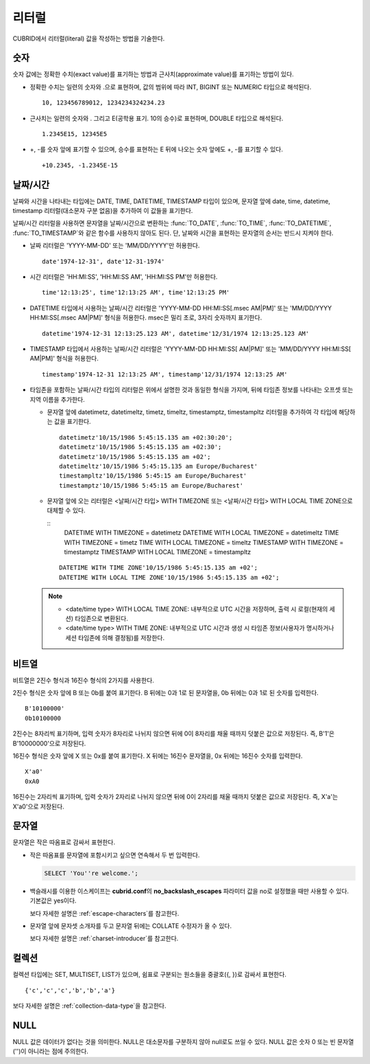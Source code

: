 ******
리터럴
******

CUBRID에서 리터럴(literal) 값을 작성하는 방법을 기술한다.

숫자
====

숫자 값에는 정확한 수치(exact value)를 표기하는 방법과 근사치(approximate value)를 표기하는 방법이 있다.

*   정확한 수치는 일련의 숫자와 .으로 표현하며, 값의 범위에 따라 INT, BIGINT 또는 NUMERIC 타입으로 해석된다.

    ::
    
        10, 123456789012, 1234234324234.23

*   근사치는 일련의 숫자와 . 그리고 E(공학용 표기. 10의 승수)로 표현하며, DOUBLE 타입으로 해석된다.

    ::
    
        1.2345E15, 12345E5

*   +, -를 숫자 앞에 표기할 수 있으며, 승수를 표현하는 E 뒤에 나오는 숫자 앞에도 +, -를 표기할 수 있다.

    ::
    
        +10.2345, -1.2345E-15

.. _date-time-literal:

날짜/시간
=========

날짜와 시간을 나타내는 타입에는 DATE, TIME, DATETIME, TIMESTAMP 타입이 있으며, 문자열 앞에 date, time, datetime, timestamp 리터럴(대소문자 구분 없음)을 추가하여 이 값들을 표기한다.

날짜/시간 리터럴을 사용하면 문자열을 날짜/시간으로 변환하는 :func:`TO_DATE`, :func:`TO_TIME`, :func:`TO_DATETIME`, :func:`TO_TIMESTAMP`\와 같은 함수를 사용하지 않아도 된다.
단, 날짜와 시간을 표현하는 문자열의 순서는 반드시 지켜야 한다.

*   날짜 리터럴은 'YYYY-MM-DD' 또는 'MM/DD/YYYY'만 허용한다.

    ::
    
        date'1974-12-31', date'12-31-1974'


*   시간 리터럴은 'HH:MI:SS', 'HH:MI:SS AM', 'HH:MI:SS PM'만 허용한다.

    ::
        
        time'12:13:25', time'12:13:25 AM', time'12:13:25 PM'

*   DATETIME 타입에서 사용하는 날짜/시간 리터럴은 'YYYY-MM-DD HH:MI:SS[.msec AM|PM]' 또는 'MM/DD/YYYY HH:MI:SS[.msec AM|PM]' 형식을 허용한다. msec은 밀리 초로, 3자리 숫자까지 표기한다.

    ::
    
        datetime'1974-12-31 12:13:25.123 AM', datetime'12/31/1974 12:13:25.123 AM'

*   TIMESTAMP 타입에서 사용하는 날짜/시간 리터럴은 'YYYY-MM-DD HH:MI:SS[ AM|PM]' 또는 'MM/DD/YYYY HH:MI:SS[ AM|PM]' 형식을 허용한다.

    ::
    
        timestamp'1974-12-31 12:13:25 AM', timestamp'12/31/1974 12:13:25 AM'
        
*   타임존을 포함하는 날짜/시간 타입의 리터럴은 위에서 설명한 것과 동일한 형식을 가지며, 뒤에 타임존 정보를 나타내는 오프셋 또는 지역 이름을 추가한다. 

    *   문자열 앞에 datetimetz, datetimeltz, timetz, timeltz, timestamptz, timestampltz 리터럴을 추가하여 각 타입에 해당하는 값을 표기한다.

        ::
        
            datetimetz'10/15/1986 5:45:15.135 am +02:30:20';
            datetimetz'10/15/1986 5:45:15.135 am +02:30';
            datetimetz'10/15/1986 5:45:15.135 am +02';
            datetimeltz'10/15/1986 5:45:15.135 am Europe/Bucharest'
            timestampltz'10/15/1986 5:45:15 am Europe/Bucharest'
            timestamptz'10/15/1986 5:45:15 am Europe/Bucharest'
 
    *   문자열 앞에 오는 리터럴은 <날짜/시간 타입> WITH TIMEZONE 또는 <날짜/시간 타입> WITH LOCAL TIME ZONE으로 대체할 수 있다.

        ::
            DATETIME WITH TIMEZONE = datetimetz
            DATETIME WITH LOCAL TIMEZONE = datetimeltz
            TIME WITH TIMEZONE = timetz
            TIME WITH LOCAL TIMEZONE = timeltz
            TIMESTAMP WITH TIMEZONE = timestamptz
            TIMESTAMP WITH LOCAL TIMEZONE = timestampltz
    
        ::
        
            DATETIME WITH TIME ZONE'10/15/1986 5:45:15.135 am +02';
            DATETIME WITH LOCAL TIME ZONE'10/15/1986 5:45:15.135 am +02';

    .. note::
    
        *   <date/time type> WITH LOCAL TIME ZONE: 내부적으로 UTC 시간을 저장하며, 출력 시 로컬(현재의 세션) 타임존으로 변환된다.
        *   <date/time type> WITH TIME ZONE: 내부적으로 UTC 시간과 생성 시 타임존 정보(사용자가 명시하거나 세션 타임존에 의해 결정됨)를 저장한다.

비트열
======

비트열은 2진수 형식과 16진수 형식의 2가지를 사용한다.

2진수 형식은 숫자 앞에 B 또는 0b를 붙여 표기한다. B 뒤에는 0과 1로 된 문자열을, 0b 뒤에는 0과 1로 된 숫자를 입력한다. 

::

    B'10100000'
    0b10100000
    
2진수는 8자리씩 표기하며, 입력 숫자가 8자리로 나뉘지 않으면 뒤에 0이 8자리를 채울 때까지 덧붙은 값으로 저장된다. 즉, B'1'은 B'10000000'으로 저장된다.

16진수 형식은 숫자 앞에 X 또는 0x를 붙여 표기한다. X 뒤에는 16진수 문자열을, 0x 뒤에는 16진수 숫자를 입력한다.

::

    X'a0'
    0xA0

16진수는 2자리씩 표기하며, 입력 숫자가 2자리로 나뉘지 않으면 뒤에 0이 2자리를 채울 때까지 덧붙은 값으로 저장된다. 즉, X'a'는 X'a0'으로 저장된다.


문자열
======

문자열은 작은 따옴표로 감싸서 표현한다. 

*   작은 따옴표를 문자열에 포함시키고 싶으면 연속해서 두 번 입력한다.

    .. code-block:: sql
    
        SELECT 'You''re welcome.';

*   백슬래시를 이용한 이스케이프는 **cubrid.conf**\의 **no_backslash_escapes** 파라미터 값을 no로 설정했을 때만 사용할 수 있다. 기본값은 yes이다.

    보다 자세한 설명은 :ref:`escape-characters`\를 참고한다.

*   문자열 앞에 문자셋 소개자를 두고 문자열 뒤에는 COLLATE 수정자가 올 수 있다.

    보다 자세한 설명은 :ref:`charset-introducer`\를 참고한다.

컬렉션
======

컬렉션 타입에는 SET, MULTISET, LIST가 있으며, 쉼표로 구분되는 원소들을 중괄호({, })로 감싸서 표현한다.

::

    {'c','c','c','b','b','a'}

보다 자세한 설명은 :ref:`collection-data-type`\을 참고한다.

NULL
====

NULL 값은 데이터가 없다는 것을 의미한다. NULL은 대소문자를 구분하지 않아 null로도 쓰일 수 있다.
NULL 값은 숫자 0 또는 빈 문자열('')이 아니라는 점에 주의한다.
